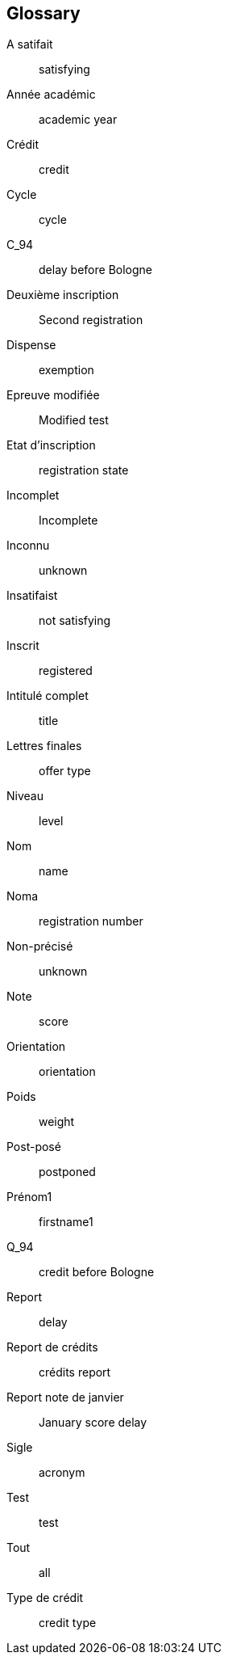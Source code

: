 :sectnums!:

[glossary]
== Glossary
A satifait :: satisfying
Année académic :: academic year
Crédit :: credit
Cycle :: cycle
C_94 :: delay before Bologne
Deuxième inscription :: Second registration
Dispense :: exemption
Epreuve modifiée :: Modified test
Etat d'inscription :: registration state
Incomplet :: Incomplete
Inconnu :: unknown
Insatifaist :: not satisfying
Inscrit :: registered
Intitulé complet :: title
Lettres finales :: offer type
Niveau :: level
Nom :: name
Noma :: registration number
Non-précisé :: unknown
Note :: score
Orientation :: orientation
Poids :: weight
Post-posé :: postponed
Prénom1 :: firstname1
Q_94 :: credit before Bologne
Report :: delay
Report de crédits :: crédits report
Report note de janvier :: January score delay
Sigle :: acronym
Test :: test
Tout :: all
Type de crédit :: credit type
